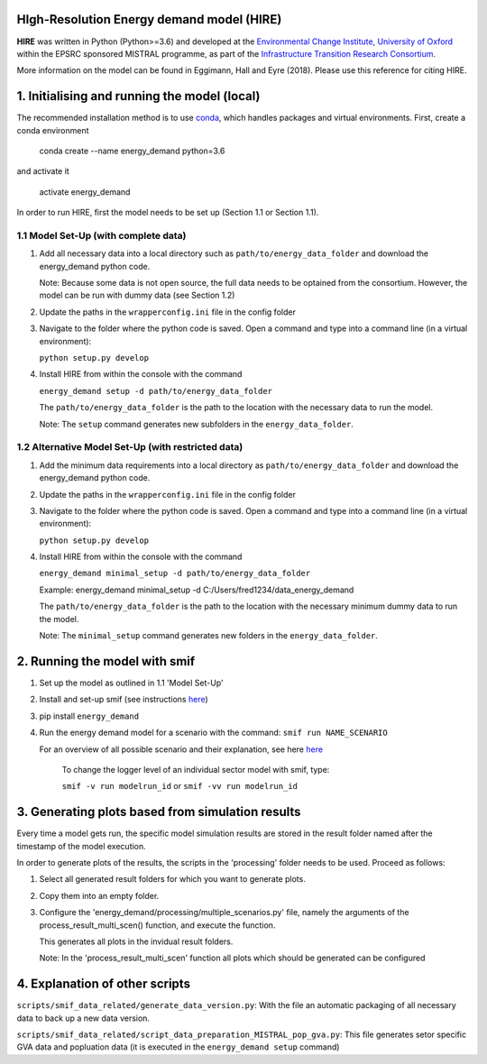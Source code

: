 .. _readme:

HIgh-Resolution Energy demand model (HIRE)
====================================
.. image:: https://img.shields.io/badge/docs-latest-brightgreen.svg
    :target: http://ed.readthedocs.io/en/latest/?badge=latest
    :alt: Documentation Status

.. image:: https://travis-ci.org/nismod/energy_demand.svg?branch=master 
    :target: https://travis-ci.org/nismod/energy_demand

.. image:: https://coveralls.io/repos/github/nismod/energy_demand/badge.svg?branch=master
    :target: https://coveralls.io/github/nismod/energy_demand?branch=master

.. image:: https://zenodo.org/badge/72533183.svg
   :target: https://zenodo.org/badge/latestdoi/72533183

**HIRE** was written in Python (Python>=3.6) and developed at the `Environmental Change Institute,
University of Oxford <http://www.eci.ox.ac.uk>`_ within the
EPSRC sponsored MISTRAL programme, as part of the `Infrastructure Transition
Research Consortium <http://www.itrc.org.uk/>`_.

More information on the model can be found in Eggimann, Hall and Eyre (2018). Please use 
this reference for citing HIRE.

1. Initialising and running the model (local)
=============================================
The recommended installation method is to use `conda <http://conda.pydata.org/miniconda.html>`_,
which handles packages and virtual environments. First, create a conda environment

    conda create --name energy_demand python=3.6

and activate it

    activate energy_demand

In order to run HIRE, first the model needs to be set up (Section 1.1 or Section 1.1).

1.1 Model Set-Up (with complete data)
-------------------------------------

1.  Add all necessary data into a local directory such as ``path/to/energy_data_folder`` and
    download the energy_demand python code.

    Note: Because some data is not open source, the full data needs to be optained
    from the consortium. However, the model can be run with dummy data (see Section 1.2)

2.  Update the paths in the ``wrapperconfig.ini`` file in the config folder

3.  Navigate to the folder where the python code is saved. Open a command and type into
    a command line (in a virtual environment):
 
    ``python setup.py develop``

4.  Install HIRE from within the console with the command

    ``energy_demand setup -d path/to/energy_data_folder``

    The ``path/to/energy_data_folder`` is the path to the location with
    the necessary data to run the model.

    Note: The ``setup`` command generates new subfolders in the 
    ``energy_data_folder``.


1.2 Alternative Model Set-Up (with restricted data)
---------------------------------------------

1.  Add the minimum data requirements into a local directory as ``path/to/energy_data_folder`` and
    download the energy_demand python code.

2.  Update the paths in the ``wrapperconfig.ini`` file in the config folder

3.  Navigate to the folder where the python code is saved. Open a command and type into
    a command line (in a virtual environment):

    ``python setup.py develop``

4.  Install HIRE from within the console with the command

    ``energy_demand minimal_setup -d path/to/energy_data_folder``

    Example: energy_demand minimal_setup -d  C:/Users/fred1234/data_energy_demand

    The ``path/to/energy_data_folder`` is the path to the location with
    the necessary minimum dummy data to run the model.

    Note: The ``minimal_setup`` command generates new folders in the 
    ``energy_data_folder``.

2. Running the model with smif
================================================

1. Set up the model as outlined in 1.1 'Model Set-Up'

2. Install and set-up smif (see instructions `here <https://github.com/nismod/smif>`_)

3. pip install ``energy_demand``

4. Run the energy demand model for a scenario with 
   the command: ``smif run NAME_SCENARIO``

   For an overview of all possible scenario and their explanation,
   see here `here <https://LINKTOBEDFINED.htm>`_

    To change the logger level of an individual sector model with smif, type:

    ``smif -v run modelrun_id`` or ``smif -vv run modelrun_id``


3. Generating plots based from simulation results
================================================
Every time a model gets run, the specific model simulation results
are stored in the result folder named after the timestamp of the model execution.

In order to generate plots of the results, the scripts in the 'processing'
folder needs to be used. Proceed as follows:

1. Select all generated result folders for which you want to generate plots.

2. Copy them into an empty folder.

3. Configure the 'energy_demand/processing/multiple_scenarios.py' file,
   namely the arguments of the process_result_multi_scen() function,
   and execute the function.

   This generates all plots in the invidual result folders.

   Note:
   In the 'process_result_multi_scen' function all plots
   which should be generated can be configured


4. Explanation of other scripts
=============================================

``scripts/smif_data_related/generate_data_version.py``: With the file an automatic packaging 
of all necessary data to back up a new data version.

``scripts/smif_data_related/script_data_preparation_MISTRAL_pop_gva.py``: This file generates 
setor specific GVA data and popluation data (it is executed in the ``energy_demand setup`` command)
    
